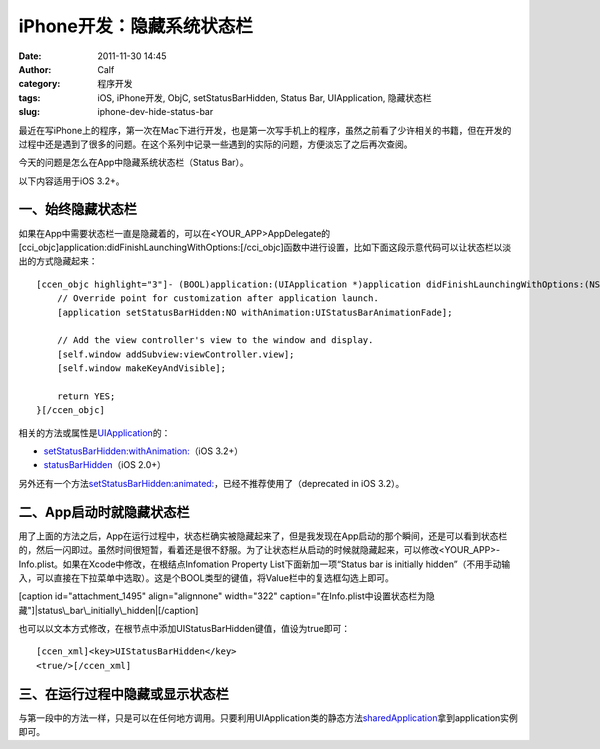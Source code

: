 iPhone开发：隐藏系统状态栏
################
:date: 2011-11-30 14:45
:author: Calf
:category: 程序开发
:tags: iOS, iPhone开发, ObjC, setStatusBarHidden, Status Bar, UIApplication, 隐藏状态栏
:slug: iphone-dev-hide-status-bar

最近在写iPhone上的程序，第一次在Mac下进行开发，也是第一次写手机上的程序，虽然之前看了少许相关的书籍，但在开发的过程中还是遇到了很多的问题。在这个系列中记录一些遇到的实际的问题，方便淡忘了之后再次查阅。

今天的问题是怎么在App中隐藏系统状态栏（Status Bar）。

以下内容适用于iOS 3.2+。

一、始终隐藏状态栏
~~~~~~~~~~~~~~~~~~

如果在App中需要状态栏一直是隐藏着的，可以在<YOUR\_APP>AppDelegate的[cci\_objc]application:didFinishLaunchingWithOptions:[/cci\_objc]函数中进行设置，比如下面这段示意代码可以让状态栏以淡出的方式隐藏起来：

::

    [ccen_objc highlight="3"]- (BOOL)application:(UIApplication *)application didFinishLaunchingWithOptions:(NSDictionary *)launchOptions {
        // Override point for customization after application launch.
        [application setStatusBarHidden:NO withAnimation:UIStatusBarAnimationFade];

        // Add the view controller's view to the window and display.
        [self.window addSubview:viewController.view];
        [self.window makeKeyAndVisible];

        return YES;
    }[/ccen_objc]

相关的方法或属性是\ `UIApplication`_\ 的：

-  `setStatusBarHidden:withAnimation:`_\ （iOS 3.2+）
-  `statusBarHidden`_\ （iOS 2.0+）

另外还有一个方法\ `setStatusBarHidden:animated:`_\ ，已经不推荐使用了（deprecated
in iOS 3.2）。

二、App启动时就隐藏状态栏
~~~~~~~~~~~~~~~~~~~~~~~~~

用了上面的方法之后，App在运行过程中，状态栏确实被隐藏起来了，但是我发现在App启动的那个瞬间，还是可以看到状态栏的，然后一闪即过。虽然时间很短暂，看着还是很不舒服。为了让状态栏从启动的时候就隐藏起来，可以修改<YOUR\_APP>-Info.plist。如果在Xcode中修改，在根结点Infomation
Property List下面新加一项“Status bar is initially
hidden”（不用手动输入，可以直接在下拉菜单中选取）。这是个BOOL类型的键值，将Value栏中的复选框勾选上即可。

[caption id="attachment\_1495" align="alignnone" width="322"
caption="在Info.plist中设置状态栏为隐藏"]\ |status\_bar\_initially\_hidden|\ [/caption]

也可以以文本方式修改，在根节点中添加UIStatusBarHidden键值，值设为true即可：

::

    [ccen_xml]<key>UIStatusBarHidden</key>
    <true/>[/ccen_xml]

三、在运行过程中隐藏或显示状态栏
~~~~~~~~~~~~~~~~~~~~~~~~~~~~~~~~

与第一段中的方法一样，只是可以在任何地方调用。只要利用UIApplication类的静态方法\ `sharedApplication`_\ 拿到application实例即可。

.. _UIApplication: http://developer.apple.com/library/ios/#documentation/UIKit/Reference/UIApplication_Class/Reference/Reference.html
.. _`setStatusBarHidden:withAnimation:`: http://developer.apple.com/library/ios/#documentation/UIKit/Reference/UIApplication_Class/Reference/Reference.html#//apple_ref/occ/instm/UIApplication/setStatusBarHidden:withAnimation:
.. _statusBarHidden: http://developer.apple.com/library/ios/documentation/UIKit/Reference/UIApplication_Class/Reference/Reference.html#//apple_ref/occ/instp/UIApplication/statusBarHidden
.. _`setStatusBarHidden:animated:`: http://developer.apple.com/library/ios/documentation/UIKit/Reference/UIApplication_Class/DeprecationAppendix/AppendixADeprecatedAPI.html#//apple_ref/occ/instm/UIApplication/setStatusBarHidden:animated:
.. _sharedApplication: http://developer.apple.com/library/ios/documentation/UIKit/Reference/UIApplication_Class/Reference/Reference.html#//apple_ref/occ/clm/UIApplication/sharedApplication

.. |status\_bar\_initially\_hidden| image:: http://www.gocalf.com/blog/wp-content/uploads/2011/11/status_bar_initially_hidden.png
